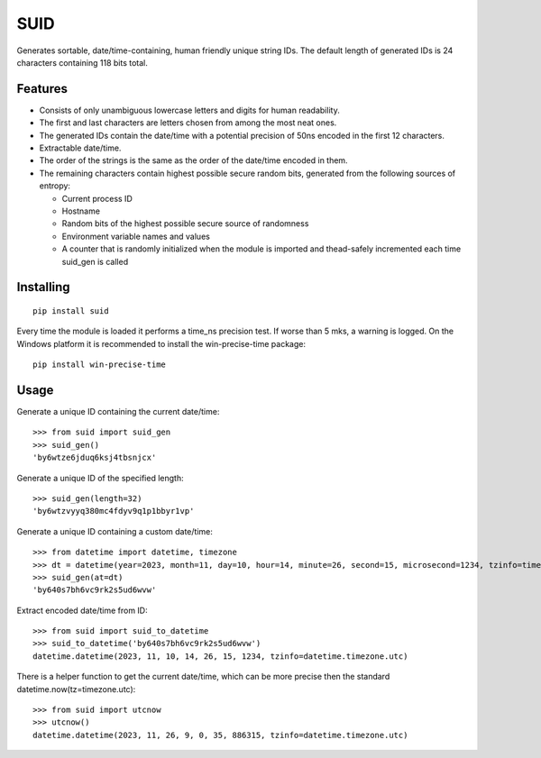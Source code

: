 SUID
====

Generates sortable, date/time-containing, human friendly unique string IDs.
The default length of generated IDs is 24 characters containing 118 bits total.

Features
--------

- Consists of only unambiguous lowercase letters and digits for human readability.
- The first and last characters are letters chosen from among the most neat ones.
- The generated IDs contain the date/time with a potential precision of 50ns encoded in the first 12 characters.
- Extractable date/time.
- The order of the strings is the same as the order of the date/time encoded in them.
- The remaining characters contain highest possible secure random bits, generated from the following sources of entropy:

  - Current process ID
  - Hostname
  - Random bits of the highest possible secure source of randomness
  - Environment variable names and values
  - A counter that is randomly initialized when the module is imported and thead-safely incremented
    each time suid_gen is called


Installing
----------

::

  pip install suid

Every time the module is loaded it performs a time_ns precision test. If worse than 5 mks, a warning is logged.
On the Windows platform it is recommended to install the win-precise-time package::

    pip install win-precise-time

Usage
-----

Generate a unique ID containing the current date/time::

    >>> from suid import suid_gen
    >>> suid_gen()
    'by6wtze6jduq6ksj4tbsnjcx'

Generate a unique ID of the specified length::

    >>> suid_gen(length=32)
    'by6wtzvyyq380mc4fdyv9q1p1bbyr1vp'

Generate a unique ID containing a custom date/time::

    >>> from datetime import datetime, timezone
    >>> dt = datetime(year=2023, month=11, day=10, hour=14, minute=26, second=15, microsecond=1234, tzinfo=timezone.utc)
    >>> suid_gen(at=dt)
    'by640s7bh6vc9rk2s5ud6wvw'

Extract encoded date/time from ID::

    >>> from suid import suid_to_datetime
    >>> suid_to_datetime('by640s7bh6vc9rk2s5ud6wvw')
    datetime.datetime(2023, 11, 10, 14, 26, 15, 1234, tzinfo=datetime.timezone.utc)

There is a helper function to get the current date/time, which can be more precise then the
standard datetime.now(tz=timezone.utc)::

    >>> from suid import utcnow
    >>> utcnow()
    datetime.datetime(2023, 11, 26, 9, 0, 35, 886315, tzinfo=datetime.timezone.utc)

